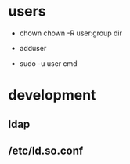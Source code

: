 
* users
  - chown
    chown -R user:group dir
  - adduser
    
  - sudo -u user cmd
  


* development
** ldap
** /etc/ld.so.conf
